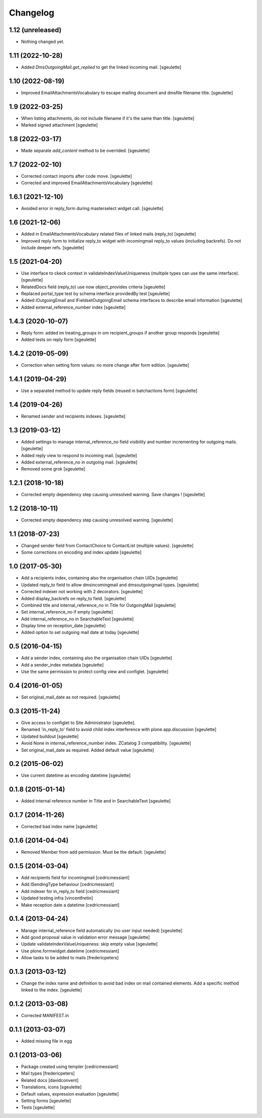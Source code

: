 Changelog
=========

1.12 (unreleased)
-----------------

- Nothing changed yet.


1.11 (2022-10-28)
-----------------

- Added `DmsOutgoingMail.get_replied` to get the linked incoming mail.
  [sgeulette]

1.10 (2022-08-19)
-----------------

- Improved EmailAttachmentsVocabulary to escape mailing document and dmsfile filename title.
  [sgeulette]

1.9 (2022-03-25)
----------------

- When listing attachments, do not include filename if it's the same than title.
  [sgeulette]
- Marked signed attachment
  [sgeulette]

1.8 (2022-03-17)
----------------

- Made separate `add_content` method to be overrided.
  [sgeulette]

1.7 (2022-02-10)
----------------

- Corrected contact imports after code move.
  [sgeulette]
- Corrected and improved EmailAttachmentsVocabulary
  [sgeulette]

1.6.1 (2021-12-10)
------------------

- Avoided error in reply_form during masterselect widget call.
  [sgeulette]

1.6 (2021-12-06)
----------------

- Added in EmailAttachmentsVocabulary related files of linked mails (reply_to)
  [sgeulette]
- Improved reply form to initialize reply_to widget with incomingmail reply_to values
  (including backrefs). Do not include deeper refs.
  [sgeulette]

1.5 (2021-04-20)
----------------

- Use interface to ckeck context in validateIndexValueUniqueness
  (multiple types can use the same interface).
  [sgeulette]
- RelatedDocs field (reply_to) use now object_provides criteria
  [sgeulette]
- Replaced portal_type test by schema interface providedBy test
  [sgeulette]
- Added IOutgoingEmail and IFieldsetOutgoingEmail schema interfaces to describe
  email information
  [sgeulette]
- Added external_reference_number index
  [sgeulette]

1.4.3 (2020-10-07)
------------------

- Reply form: added im treating_groups in om recipient_groups if another group responds
  [sgeulette]
- Added tests on reply form
  [sgeulette]

1.4.2 (2019-05-09)
------------------

- Correction when setting form values: no more change after form edition.
  [sgeulette]

1.4.1 (2019-04-29)
------------------

- Use a separated method to update reply fields (reused in batchactions form)
  [sgeulette]

1.4 (2019-04-26)
----------------

- Renamed sender and recipients indexes.
  [sgeulette]

1.3 (2019-03-12)
----------------

- Added settings to manage internal_reference_no field visibility and
  number incrementing for outgoing mails.
  [sgeulette]
- Added reply view to respond to incoming mail.
  [sgeulette]
- Added external_reference_no in outgoing mail.
  [sgeulette]
- Removed some grok
  [sgeulette]

1.2.1 (2018-10-18)
------------------

- Corrected empty dependency step causing unresolved warning. Save changes !
  [sgeulette]

1.2 (2018-10-11)
----------------

- Corrected empty dependency step causing unresolved warning.
  [sgeulette]

1.1 (2018-07-23)
----------------

- Changed sender field from ContactChoice to ContactList (multiple values).
  [sgeulette]
- Some corrections on encoding and index update
  [sgeulette]

1.0 (2017-05-30)
----------------

- Add a recipients index, containing also the organisation chain UIDs [sgeulette]
- Updated reply_to field to allow dmsincomingmail and dmsoutgoingmail types. [sgeulette]
- Corrected indexer not working with 2 decorators. [sgeulette]
- Added display_backrefs on reply_to field. [sgeulette]
- Combined title and internal_reference_no in Title for OutgoingMail [sgeulette]
- Set internal_reference_no if empty [sgeulette]
- Add internal_reference_no in SearchableText [sgeulette]
- Display time on reception_date [sgeulette]
- Added option to set outgoing mail date at today [sgeulette]

0.5 (2016-04-15)
----------------

- Add a sender index, containing also the organisation chain UIDs [sgeulette]
- Add a sender_index metadata [sgeulette]
- Use the same permission to protect config view and configlet. [sgeulette]

0.4 (2016-01-05)
----------------

- Set original_mail_date as not required. [sgeulette]

0.3 (2015-11-24)
----------------

- Give access to configlet to Site Administrator [sgeulette].
- Renamed 'in_reply_to' field to avoid child index interference with plone.app.discussion [sgeulette]
- Updated buildout [sgeulette]
- Avoid None in internal_reference_number index. ZCatalog 3 compatibility. [sgeulette]
- Set original_mail_date as required. Added default value [sgeulette]

0.2 (2015-06-02)
----------------

- Use current datetime as encoding datetime [sgeulette]

0.1.8 (2015-01-14)
------------------

- Added internal reference number in Title and in SearchableText [sgeulette]

0.1.7 (2014-11-26)
------------------

- Corrected bad index name [sgeulette]

0.1.6 (2014-04-04)
------------------

- Removed Member from add permission. Must be the default. [sgeulette]

0.1.5 (2014-03-04)
------------------

- Add recipients field for incomingmail [cedricmessiant]
- Add ISendingType behaviour [cedricmessiant]
- Add indexer for in_reply_to field [cedricmessiant]
- Updated testing infra [vincentfretin]
- Make reception date a datetime [cedricmessiant]

0.1.4 (2013-04-24)
------------------

- Manage internal_reference field automatically (no user input needed) [sgeulette]
- Add good proposal value in validation error message [sgeulette]
- Update validateIndexValueUniqueness: skip empty value [sgeulette]
- Use plone.formwidget.datetime [cedricmessiant]
- Allow tasks to be added to mails [fredericpeters]

0.1.3 (2013-03-12)
------------------

- Change the index name and definition to avoid bad index on mail contained elements. Add a specific method linked to the index.
  [sgeulette]

0.1.2 (2013-03-08)
------------------

- Corrected MANIFEST.in

0.1.1 (2013-03-07)
------------------

- Added missing file in egg

0.1 (2013-03-06)
----------------

- Package created using templer
  [cedricmessiant]
- Mail types
  [fredericpeters]
- Related docs
  [davidconvent]
- Translations, icons
  [sgeulette]
- Default values, expression evaluation
  [sgeulette]
- Setting forms
  [sgeulette]
- Tests
  [sgeulette]
